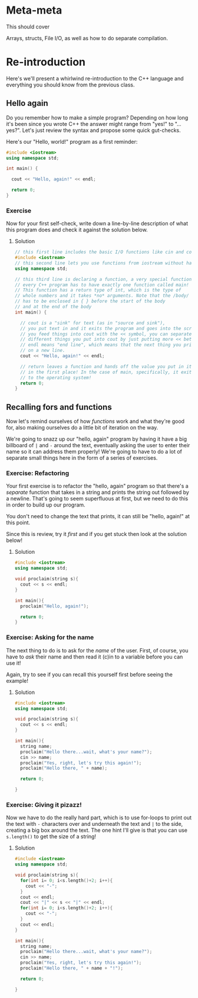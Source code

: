 * Meta-meta
This should cover

Arrays, structs, File I/O, as well as how to do separate compilation.
* Re-introduction
Here's we'll present a whirlwind re-introduction to the C++ language and everything you should know from the previous class.
** Hello again
Do you remember how to make a simple program? Depending on how long it's been since you wrote C++ the answer might range from "yes!" to "...yes?". Let's just review the syntax and propose some quick gut-checks.

Here's our "Hello, world!" program as a first reminder:
#+begin_src cpp :tangle codesnips/helloagain.cpp 
  #include <iostream>
  using namespace std;

  int main() {

    cout << "Hello, again!" << endl;
    
    return 0;
  }
#+end_src

*** Exercise
Now for your first self-check, write down a line-by-line description of what this program does and check it against the solution below.
**** Solution
#+begin_src cpp
  // this first line includes the basic I/O functions like cin and cout
  #include <iostream>
  // this second line lets you use functions from iostream without having to preface them with std::
  using namespace std;

  // this third line is declaring a function, a very special function called "main"
  // every C++ program has to have exactly one function called main!
  // This function has a return type of int, which is the type of
  // whole numbers and it takes *no* arguments. Note that the /body/ of the function
  // has to be enclosed in { } before the start of the body
  // and at the end of the body
  int main() {

    // cout is a "sink" for text (as in "source and sink"),
    // you put text in and it exits the program and goes into the screen
    // you feed things into cout with the << symbol, you can separate
    // different things you put into cout by just putting more << between them
    // endl means "end line", which means that the next thing you print to the screen will be
    // on a new line.
    cout << "Hello, again!" << endl;

    // return leaves a function and hands off the value you put in it to whoever called the function
    // in the first place! In the case of main, specifically, it exits the program and hands the return value
    // to the operating system!
    return 0;
  }
#+end_src
** Recalling fors and functions
Now let's remind ourselves of how /functions/ work and what they're good for, also making ourselves do a little bit of iteration on the way.

We're going to snazz up our "hello, again" program by having it have a big billboard of =|= and =-= around the text, eventually asking the user to enter their name so it can address them properly! We're going to have to do a lot of separate small things here in the form of a series of exercises.
*** Exercise: Refactoring
Your first exercise is to refactor the "hello, again" program so that there's a /separate/ function that takes in a string and prints the string out followed by a newline. That's going to seem superfluous at first, but we need to do this in order to build up our program.

You don't need to change the text that prints, it can still be "hello, again!" at this point.

Since this is review, try it /first/ and if you get stuck then look at the solution below!
**** Solution
#+begin_src cpp :tangle codesnips/refactorsol.cpp 
  #include <iostream>
  using namespace std;

  void proclaim(string s){
    cout << s << endl;
  }

  int main(){
    proclaim("Hello, again!");
    
    return 0;
  }
#+end_src
*** Exercise: Asking for the name
The next thing to do is to ask for the /name/ of the user. First, of course, you have to /ask/ their name and then read it (c)in to a variable before you can use it!

Again, try to see if you can recall this yourself first before seeing the example!
**** Solution
#+begin_src cpp :tangle codesnips/askingsol.cpp
  #include <iostream>
  using namespace std;

  void proclaim(string s){
    cout << s << endl;
  }

  int main(){
    string name;
    proclaim("Hello there...wait, what's your name?");
    cin >> name;
    proclaim("Yes, right, let's try this again!");
    proclaim("Hello there, " + name);

    return 0;
    
  }
#+end_src
*** Exercise: Giving it pizazz!
Now we have to do the really hard part, which is to use for-loops to print out the text with =-= characters over and underneath the text and =|= to the side, creating a big box around the text. The one hint I'll give is that you can use =s.length()= to get the size of a string!
**** Solution
#+begin_src cpp :tangle codesnips/pizazzsol.cpp
  #include <iostream>
  using namespace std;

  void proclaim(string s){
    for(int i= 0; i<s.length()+2; i++){
      cout << "-";
    }
    cout << endl;
    cout << "|" << s << "|" << endl;
    for(int i= 0; i<s.length()+2; i++){
      cout << "-";
    }
    cout << endl;
  }

  int main(){
    string name;
    proclaim("Hello there...wait, what's your name?");
    cin >> name;
    proclaim("Yes, right, let's try this again!");
    proclaim("Hello there, " + name + "!");
    
    return 0;
      
  }

#+end_src
